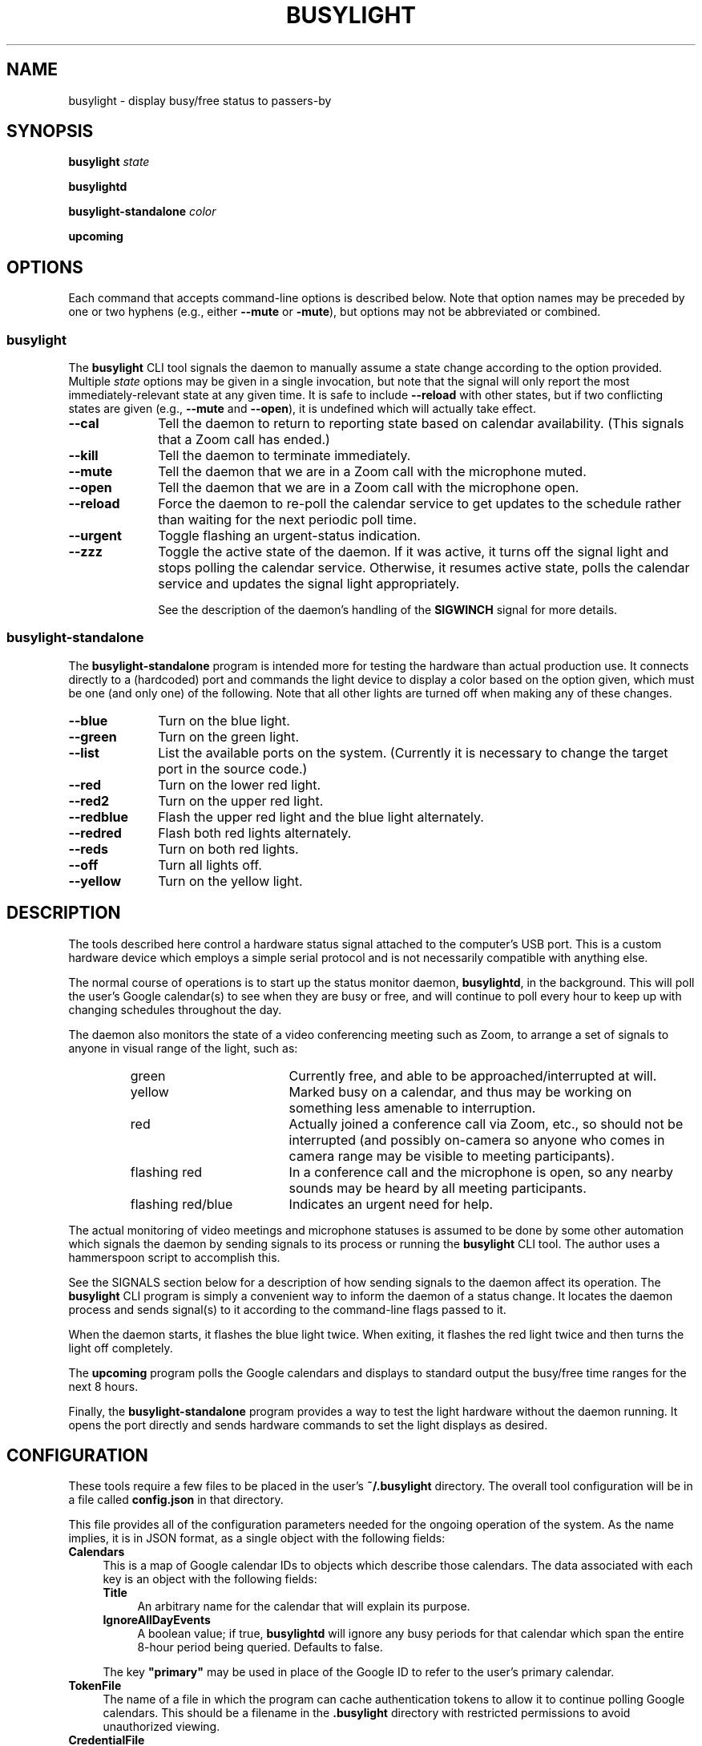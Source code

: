 .TH BUSYLIGHT 1 1.4 18-Jun-2021 "User Commands"
.SH NAME
busylight \- display busy/free status to passers-by
.SH SYNOPSIS
.B busylight
.I state
.LP
.B busylightd
.LP
.B busylight-standalone
.I color
.LP
.B upcoming
.SH OPTIONS
.LP
Each command that accepts command-line options is described below. Note that option names
may be preceded by one or two hyphens (e.g., either 
.B \-\-mute
or
.BR \-mute ),
but options may not be abbreviated or combined.
.SS busylight
.LP
The
.B busylight
CLI tool signals the daemon to manually assume a state change according to the option provided. Multiple
.I state
options may be given in a single invocation, but note that the signal will only report the most
immediately-relevant state at any given time. It is safe to include
.B \-\-reload
with other states, but if two conflicting states are given (e.g.,
.B \-\-mute
and
.BR \-\-open ),
it is undefined which will actually take effect.
.TP 10
.B \-\-cal
Tell the daemon to return to reporting state based on calendar availability. (This signals that a Zoom call
has ended.)
.TP
.B \-\-kill
Tell the daemon to terminate immediately.
.TP
.B \-\-mute
Tell the daemon that we are in a Zoom call with the microphone muted.
.TP
.B \-\-open
Tell the daemon that we are in a Zoom call with the microphone open.
.TP
.B \-\-reload
Force the daemon to re-poll the calendar service to get updates to the schedule rather than waiting for the
next periodic poll time.
.TP
.B \-\-urgent
Toggle flashing an urgent-status indication.
.TP
.B \-\-zzz
Toggle the active state of the daemon. If it was active, it turns off the signal light and stops polling the calendar service.
Otherwise, it resumes active state, polls the calendar service and updates the signal light appropriately.
.RS
.LP
See the description of the daemon's handling of the
.B SIGWINCH
signal for more details.
.RE
.SS busylight-standalone
.LP
The
.B busylight-standalone
program is intended more for testing the hardware than actual production use. It connects directly to
a (hardcoded) port and commands the light device to display a color based on the option given, which must be one
(and only one) of the following. Note that all other lights are turned off when making any of these changes.
.TP 10
.B \-\-blue
Turn on the blue light.
.TP
.B \-\-green
Turn on the green light.
.TP
.B \-\-list
List the available ports on the system. (Currently it is necessary to change the target port in the source code.)
.TP
.B \-\-red
Turn on the lower red light.
.TP
.B \-\-red2
Turn on the upper red light.
.TP
.B \-\-redblue
Flash the upper red light and the blue light alternately.
.TP
.B \-\-redred
Flash both red lights alternately.
.TP
.B \-\-reds
Turn on both red lights.
.TP
.B \-\-off
Turn all lights off.
.TP
.B \-\-yellow
Turn on the yellow light.
.SH DESCRIPTION
.LP
The tools described here control a hardware status signal attached to the computer's USB port.
This is a custom hardware device which employs a simple serial protocol and is not necessarily compatible
with anything else.
.LP
The normal course of operations is to start up the status monitor daemon,
.BR busylightd ,
in the background. This will poll the user's Google calendar(s) to see when they are busy or free, and will
continue to poll every hour to keep up with changing schedules throughout the day.
.LP
The daemon also monitors the state of a video conferencing meeting such as Zoom, to arrange a set of signals
to anyone in visual range of the light, such as:
.RS
.TP 18
green
Currently free, and able to be approached/interrupted at will.
.TP
yellow
Marked busy on a calendar, and thus may be working on something less amenable to interruption.
.TP
red
Actually joined a conference call via Zoom, etc., so should not be interrupted (and possibly on-camera so anyone
who comes in camera range may be visible to meeting participants).
.TP
flashing red
In a conference call and the microphone is open, so any nearby sounds may be heard by all meeting participants.
.TP
flashing red/blue
Indicates an urgent need for help.
.RE
.LP
The actual monitoring of video meetings and microphone statuses is assumed to be done by some other automation
which signals the daemon by sending signals to its process or running the
.B busylight
CLI tool. The author uses a hammerspoon script to accomplish this.
.LP
See the SIGNALS section below for a description of how sending signals to the daemon affect its operation.
The
.B busylight
CLI program is simply a convenient way to inform the daemon of a status change. It locates the daemon process and sends
signal(s) to it according to the command-line flags passed to it.
.LP
When the daemon starts, it flashes the blue light twice. When exiting, it flashes the red light twice
and then turns the light off completely.
.LP
The
.B upcoming
program polls the Google calendars and displays to standard output the busy/free time ranges for the next
8 hours.
.LP
Finally, the
.B busylight-standalone
program provides a way to test the light hardware without the daemon running. It opens the port directly
and sends hardware commands to set the light displays as desired.
.SH CONFIGURATION
.LP
These tools require a few files to be placed in the user's
.B ~/.busylight
directory. The overall tool configuration will be in a file called
.B config.json
in that directory.
.LP
This file provides all of the configuration parameters needed for the ongoing operation of the system.
As the name implies, it is in JSON format, as a single object with the following fields:
.TP 4
.B Calendars
This is a map of Google calendar IDs to objects which describe those calendars.
The data associated with each key is an object with the following fields:
.RS
.TP 4
.B Title
An arbitrary name for the calendar that will explain its purpose.
.TP
.B IgnoreAllDayEvents
A boolean value; if true,
.B busylightd
will ignore any busy periods for that calendar which span the entire
8-hour period being queried.
Defaults to false.
.LP
The key
.B "\[dq]primary\[dq]"
may be used in place of the Google ID to refer to the user's primary calendar.
.RE
.TP
.B "TokenFile"
The name of a file in which the program can cache authentication tokens to allow it to continue
polling Google calendars. This should be a filename in the 
.B .busylight
directory with restricted permissions to avoid unauthorized viewing.
.TP
.B "CredentialFile"
The name of a JSON file containing the API access credentials obtained from Google.
.TP
.B "LogFile"
The name of a file into which 
.B busylightd
should record a log of its activities.
.TP
.B "PidFile"
The name of the file
.B busylightd
should use to indicate its PID while running.
.TP
.B "Device"
The system device name of the busylight signal hardware.
.TP
.B "DeviceDir"
If 
.B Device
is omitted or blank, then a suitable device will be searched for
in the directory named here. See also
.BR DeviceRegexp .
.TP
.B DeviceRegexp
If searching for a device name in
.BR DeviceDir ,
the first device whose name matches the regular expression given here
and can be successfully opened as a serial port will be used.
.TP
.B "BaudRate"
The speed the hardware expects to be used to communicate with it.
.LP
An example configuration file would look like this:
.RS
.nf
.na
{
    "Calendars": { 
        "primary": {
            "Title": "My primary calendar"
        },
        "mycustomcalendar@group.calendar.google.com": {
            "Title": "Group calendar",
            "IgnoreAllDayEvents": true
        }
    },
    "TokenFile": "/Users/MYNAME/.busylight/auth.json",
    "CredentialFile": "/Users/MYNAME/.busylight/credentials.json",
    "LogFile": "/Users/MYNAME/.busylight/busylightd.log",
    "PidFile": "/Users/MYNAME/.busylight/busylightd.pid",
    "Device":  "/dev/tty.usbmodem2101",
    "BaudRate": 9600
}
.ad
.fi
.RE
.LP
If using a regular expression for the device rather than a fixed name,
the
.B Device
entry of the above JSON would be replaced with these two:
.RS
.na
.nf
    "DeviceDir": "/dev",
    "DeviceRegexp": "^tty\e\e.usbmodem\e\ed+$",
.ad
.fi
.RE
.SH AUTHENTICATING
.LP
In order to use the daemon to query Google calendar busy/free times, you first need to obtain an API key from Google.
This will go in your
.B ~/.busylight/credentials.json
file (or whatever you named it in
.BR ~/.busylight/config.json ).
An example of this file is:
.RS
.nf
.na
{
   "installed" : {
      "client_id": "...",
      "project_id": "...",
      "auth_uri": "https://accounts.google.com/o/oauth2/auth",
      "token_uri": "https://oauth2.googleapis.com/token",
      "auth_provider_x509_cert_url": "https://www.googleapis.com/oauth2/v1/certs",
      "client_secret":"...",
      "redirect_uris": ["urn:ietf:wg:oauth:2.0:oob","http://localhost"]
   }
}
.ad
.fi
.RE
.LP
Next, you will need to manually authenticate to Google once before the daemon can continue
to poll the calendar API on its own. To do this, run the
.B upcoming
program. If you already have valid access tokens cached, it will simply report your busy/free
times for the next 8 hours. Otherwise, it will print a lengthy URL on its standard output and wait
for your response.
.LP
Copy that URL into a web browser. This will take you to Google where it will ask you to log in to
the Google account whose calendars you wish to have monitored. You will also be asked if you are
sure you want to give permissions to the app to have acceess to all of your calendars. If you agree,
Google will give you an access token string.
.LP
Copy that string and paste it into the terminal where you are running
.B upcoming
so it is sent to 
.BR upcoming 's
standard input and press the return key.
.LP
This will authorize the client to access the calendar API, so
.B upcoming
will then print out its report of your upcoming appointment times. But in doing so it will also
have cached your authentication token in the 
.B ~/.busylight/auth.json
file (or whatever you named it in
.BR config.json ),
so the programs documented here may freely poll the calendar service using that token.
.LP
If the busylight tools suddenly stop being able to access the calendar, simply delete the
.B auth.json
file and repeat this process to get a new token cached.
.SS "Security Implications"
.LP
Protect the data in the
.B auth.json
file carefully. Any program with access to that data will have full rights to view and modify your Google calendars.
.LP
When you no longer wish to authorize these tools to access your calendars, you may go into your Google
account settings on Google's website to revoke that authorization.
.SH SIGNALS
.LP
The 
.B busylightd
daemon responds to the following signals:
.TP 10
.B HUP
The video conference call is over. The daemon changes the light signal to reflect the user's
busy/free status as understood from the last poll of the Google calendars.
.TP
.B INFO
The daemon will immediately poll the calendar API instead of waiting for the next scheduled poll time.
This is useful if a last-minute change was made to the calendar. This does not otherwise alter the
periodic polling schedule (e.g., if the daemon is polling at 5 minutes past each hour, and this signal
is received at 3:45, the next poll will still take place at 4:05).
.TP
.B INT
Upon receipt of this signal, the daemon gracefully shuts down and terminates.
.TP
.B VTALRM
Toggles urgent indicator status. Initially it makes the light signal display an urgent flashing pattern.
When received again, the daemon resumes normal display.
.TP
.B USR1
The user is in a video conference with the microphone muted. The light signal is changed to reflect this.
.TP
.B USR2
The user is in a video conference with the microphone open. The light signal is changed to reflect this.
.TP
.B WINCH
Toggle whether the daemon is active or not. This is usually used to mark the start and end of the workday. When active,
the daemon performs all of the functions documented here, polling the Google calendar hourly to pick up any changes
to the schedule. When inactive, the light signal is shut off completely and the daemon stops polling the calendar service.
Upon startup or resuming from inactive state, the daemon will immediately poll the calendar service, and will then
poll again an hour after that, and every hour thereafter.
.RS
.LP
When resuming active status after having been inactive, the daemon
will reload the configuration file. This provides a convenient way to
change configuration options by suspending operations and then resuming,
without needing to completely restart the daemon. The PID and log files may
not be changed without restarting the daemon completely. Also note that
the API credentials for accessing Google calendars is not reloaded at
this time. That also requires a full restart of the daemon process.
.LP
The serial port is closed while the daemon is in inactive state.
.RE
.SH AUTHOR
.LP
Steve Willoughby 
.I "<steve@madscience.zone>"
.SH PORTABILITY
.LP
The author's intended use for the daemon was on a Macintosh osx system, and the choice of
signals was based on their availability on that platform. Other operating systems may not
support all of those signals, so porting to those systems may involve a different selection
of signals.
.SH BUGS
.LP
The
.B busylight-standalone
program is not intended for production use and thus still has some needed refactoring. In particular, the
device port is hardcoded into it rather than using a configuration file as the other tools do.
